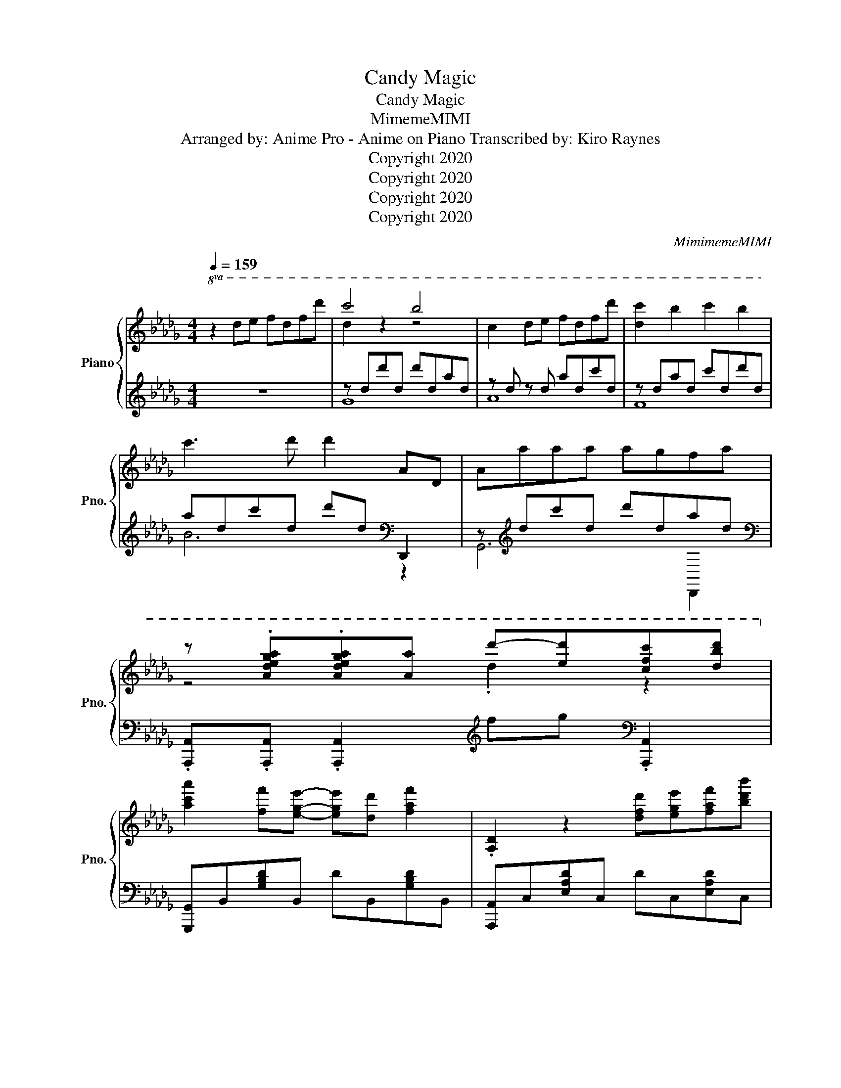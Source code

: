 X:1
T:Candy Magic
T:Candy Magic
T:MimemeMIMI
T:Arranged by: Anime Pro - Anime on Piano Transcribed by: Kiro Raynes 
T: Copyright 2020
T: Copyright 2020
T: Copyright 2020
T: Copyright 2020
C:MimimemeMIMI
Z:Copyright 2020
%%score { ( 1 3 5 ) | ( 2 4 ) }
L:1/8
Q:1/4=159
M:4/4
K:Db
V:1 treble nm="Piano" snm="Pno."
V:3 treble 
V:5 treble 
V:2 treble 
V:4 treble 
V:1
!8va(! z2 d'e' f'd'f'd'' | c''4 b'4 | c'2 d'e' f'd'f'd'' | [d'c'']2 b'2 c''2 b'2 | %4
 c''3 d'' d''2 ad | aa'a'a' a'g'f'a' | %6
 z .[ad'e'g'a'].[ad'e'g'a'][aa'] d''-[e'd''][c'f'c''][d'b'd'']!8va)! | %7
 [ac'a']2 [ff'][ege']- [ege'][dd'] [faf']2 | .[A,D]2 z2 [dfd'][ege'][faf'][bd'b'] | %9
 [ad'a']2 [ff'][ege']- [ege'][ff'] [dfd']2 | [B,D]2 z a d'e'f'g' | [aa']d'ad' ad[c'e']a | %12
 e[ea] .e2 z d e2 | [GAdg]4- [GAdg]/ z/ f e2 | [FAdf]4- [FAdf]/ z/ c'/d'/ e'/f'/g'/a'/ | %15
 eAdA eAdA | eAdA aAdA | eAdA eAdA | eAdA aAdA | dGAG gGdG | f=AeA dAcA | eFdF eFdF | fA_cA [Fd]4 | %23
 z D[A,E]D [A,E]D[A,E]D | [A,E]D[A,E]D [A,F]D[A,G]D | [EA]C[A,E]C [A,CA]C[B,DB]C | %26
 [CEAc]4 [DFBd]4 | [B,DA]DGD dDGD | [=A,CEA]EGE dEeE |!8va(! ead'a d'e'a'd' | %30
 a'd''c''e' a'd'a[dd']!8va)! | [dgac'] b2 [dga]- [dga]!8va(![a'd''][d'a']!8va)!g | %32
 [df] g2 [dga]- [dga][Ac]d[fd'] | [ceac']A[db]A [cc']2 [Bdb]2 | %34
 [ceac']2- [ceac']b [ea]2- [ea][Ff] | [Acea]2 [Fcef]2 [Aa]2 [dad']2 | %36
 [eac'e']2 z [ea] [cc']2 [dad']2 | [eae']4 z4 | [fad'f']2 [Ee]2 [Ff]2 [Gg]2 | %39
 [d'g'b'd'']4 [d'd'']2 z [gg'] | [fad'f']2 [gg']2 [d'f'a'd'']3 [Aa] | %41
 [=Adg=a]2 [GAdg]2 [Adga]2 [_A_a]c'/d'/ | .[eac'e'].[eac'e']de fdfd' | [cgc']3 b [dgb]2 A,A,/B,/ | %44
 [A,C]2 cd eceb | [ceb]3 c' [cea]3 B,/C/ | .[B,D]2 de fdfd' | [cgc']3 b [dgb]2 [dgb]2 | %48
 [eac'e']2 [eac']a/=a/ [egb]2 c'[egb]- | [egb]a [dfa]2 [Dd]2 [Ee]2 | %50
 [FA_cf]2 [dd'][ee'] [fad'f'][dd'][ff'][d'd''] | [c'g'c'']3 [bb'] [bd'g'b']2 A,A,/B,/ | %52
 [A,C]2 [aa'][bb'] [c'e'a'c''][aa'][c'c''][bb'] | %53
 [=ac'f'=a']2 [ff']2 [f'a'c''f'']2 [c'c'']d''/=d''/ | [e'b'e'']3 d''/c''/ [d'f'b'd'']4 | %55
 z a[Bea]a [Bea]g[Bf]a | z a[dfa]a [dfd']2 c'[gbd']- | [gbd']3 [=A,DG]- [A,DG]3 f'/g'/ | %58
 [=ad'a']2 [ad'g']2 [ad']2 a_a | [egb]a[egb]a [egb]a[egb]a | [dfa]2 [ad'f']2 [fad']2 d/e/f/g/ | %61
 [=Ada][aa'][ad'a'][aa'] [ad'a'][gg'][ff'][aa'] | %62
 z .[ad'e'g'a'].[ad'e'g'a'][aa'] d''-[e'd''][c'f'c''][d'b'd''] | %63
 [ac'a']2 [ff'][ege']- [ege'][dd'] [faf']2 | .[A,D]2 z2 [dfd'][ege'][faf'][bd'b'] | %65
 [ad'a']2 [ff'][ege']- [ege'][ff'] [dfd']2 | [B,D]2 z a d'e'f'g' | [aa']d'ad' ad[c'e']a | %68
 e[ea] .e2 z d e2 | [GAdg]4- [GAdg]/ z/ f e2 | [FAdf]4- [FAdf]/ z/ c'/d'/ e'/f'/g'/a'/ | %71
 z2 z z/4 g3/4 z4 | Ag- g<A- A<[Adf]- [Adf]2- | [Adf]8 |] %74
V:2
 z8 | z dd'd d'dad | z d z d adc'd | z dad c'dd'd | adc'd d'd[K:bass] D,,2 | %5
 z[K:treble] dc'd d'dad | %6
[K:bass] .[A,,,A,,].[A,,,A,,] .[A,,,A,,]2[K:treble] fg[K:bass] .[A,,,A,,]2 | %7
 [G,,,G,,]B,,[G,B,D]B,, DB,,[G,B,D]B,, | [A,,,A,,]C,[E,A,D]C, DC,[E,A,D]C, | %9
 [F,,,F,,]D,[F,A,D]D, DC[F,A,]C | [B,,,B,,]D,[CE]F,[K:treble] [DF]B,[EG]D | %11
[K:bass] [G,,,G,,]2 G,,[B,,D,G,]- [B,,D,G,]G,, [B,,D,G,]2 | %12
 A,, [A,,,A,,]2 A,, [C,E,A,]A,,[C,E,A,]A,, | [D,,D,]D,,D,,D,, D,,D,,[D,,D,][D,,D,] | %14
 [D,,,D,,][D,,D,][D,,D,][D,,D,] [D,,D,][D,,D,][D,,D,][D,,D,] |[K:treble] E2 E2 EDED | %16
 E2 G2 F2- FD | EDED E2 ED | E2 G2 F2- FD |[K:bass] E2- EF G2- GA |[K:treble] =A2 z F F4 | %21
 E3 D D2 E2 | [A,F]4[K:bass] [D,F,A,_C]2 [D,,D,]2 | %23
 [G,,,G,,] z [G,,,G,,] z [G,,,G,,] z [G,,,G,,] z | %24
 [G,,,G,,] z [G,,,G,,] z [G,,,G,,] z [G,,,G,,] z | %25
 [F,,,F,,] z [F,,,F,,] z [F,,,F,,] z [F,,,F,,] z | %26
 [B,,,B,,] z [B,,,B,,] z [B,,,B,,] z [B,,,B,,] z | %27
 [E,,,E,,] z [E,,,E,,] z [E,,,E,,] z [E,,,E,,] z | %28
 [F,,,F,,] z [F,,,F,,] z [F,,,F,,] z [F,,,F,,] z | %29
 [B,,,B,,] z [B,,,B,,] z [B,,,B,,] z [B,,,B,,] z | %30
 [D,,,D,,]2 [D,E,]-[D,E,]/D,,/ [D,F,]A,,[D,G,]D,, | .[G,,,G,,] z2 [G,,,G,,] z G,,,G,, z | %32
 [G,,,G,,]G,,, z [G,,,G,,] z G,,,G,, z | [G,,,G,,] z z [G,,,G,,] z G,,, .G,,2 | %34
 [G,,,G,,]G,,, z [G,,,G,,] z G,,, .G,,2 | .[F,,,F,,]2 z [F,,,F,,] z F,,, .F,,2 | %36
 [F,,,F,,]F,,, z [F,,,F,,] z F,,, .F,,2 | .[B,,,B,,]2 z [B,,,B,,] z B,,, .B,,2 | %38
 [B,,,B,,]2 [B,,,B,,]>B,, B,F,B,,B,,, | z2[K:treble] G2 [Ad]2 E2 | %40
!8vb(! F,2-!8vb)! [F-Ge]2 [Fdf][K:bass]F,D,F,, | [G,,,G,,]2 [G,,,G,,]2 [G,,,G,,]2 [G,,,G,,]2 | %42
 .[A,,,A,,].[A,,,A,,] z2 A,,,A,,[K:treble] D/E/F/G/ |[K:bass] [G,,,G,,]2 [G,B,]D, G,,D,G,D, | %44
 [A,,,A,,]E,[B,D]A, [CE]C,[E,B,]A,, | [F,,,F,,]2 [F,A,]C, F,,C,[F,A,]C, | %46
 [B,,,B,,]F,[A,C]D, [F,A,]B,,D,F,, | [G,,,G,,]2 [G,B,]D, G,,D,[G,B,]D, | %48
 [A,,,A,,]2 [A,C]E, =A,,E,[G,=A,]E, | [B,,,B,,]2 [A,D]F, B,,F,[A,D]F, | %50
 [A,,,A,,][A,,,A,,]A,,,A,, D,,A,, D,/A,,/D,, | [G,,,G,,]2 [G,B,]D, G,,D,G,D, | %52
 [A,,,A,,]E,[B,D]A, [CE]C,[E,B,]A,, | [=A,,,=A,,]2 [=A,C]F, F,,C,[F,A,]C, | %54
 [B,,,B,,]>B,,, B,,B,,, B,,,B,, B,/F,/D,/B,,/ | [E,,,E,,]2 [E,,,E,,]2 [E,,,E,,]2 [E,,,E,,]2 | %56
 [F,,,F,,]2 [F,,,F,,]2 [F,,,F,,]2 [F,,,F,,]2 | [G,,,G,,]2 [G,,,G,,]2 [G,,,G,,]2 [G,,,G,,]2 | %58
 [G,,,G,,]2 [G,,,G,,]2 [G,,,G,,]2 [G,,,G,,]2 | [E,,,E,,]3 E,, [B,,G,]3 E,, | %60
 F,,, F,,2 F,, [D,A,]2 F,/D,/A,,/F,,/ | %61
 [G,,,G,,]2 [G,,,G,,]2 [G,,,G,,][G,,,G,,][G,,,G,,][G,,,G,,] | %62
 .[A,,,A,,].[A,,,A,,] .[A,,,A,,]2[K:treble] fg[K:bass] .[A,,,A,,]2 | %63
 [G,,,G,,]B,,[G,B,D]B,, DB,,[G,B,D]B,, | [A,,,A,,]C,[E,A,D]C, DC,[E,A,D]C, | %65
 [F,,,F,,]D,[F,A,D]D, DC[F,A,]C | [B,,,B,,]D,[CE]F,[K:treble] [DF]B,[EG]D | %67
[K:bass] [G,,,G,,]2 G,,[B,,D,G,]- [B,,D,G,]G,, [B,,D,G,]2 | %68
 A,, [A,,,A,,]2 A,, [C,E,A,]A,,[C,E,A,]A,, | [D,,D,]D,,D,,D,, D,,D,,[D,,D,][D,,D,] | %70
 [D,,,D,,][D,,D,][D,,D,][D,,D,] [D,,D,][D,,D,][D,,D,][D,,D,] | z2 z[K:treble] G- G2 F2- | %72
 F E3 D4- | D8 |] %74
V:3
!8va(! x8 | d'2 z2 z4 | x8 | x8 | x8 | x8 | z4 .d'2 z2!8va)! | x8 | x8 | x8 | x8 | x8 | x8 | x8 | %14
 x8 | x8 | x8 | x8 | x8 | x8 | x8 | x8 | x8 | x8 | x8 | x8 | z A,CA, z B,DB, | x8 | x8 |!8va(! x8 | %30
 x8!8va)! | x5!8va(! x2!8va)! x | x8 | x8 | z3 [Ac]2- [Ac] [GB]2 | x8 | z2 [dd']2 z4 | %37
 c'd'c'[ea] z2 [dfad']2 | x8 | x8 | x8 | x8 | x8 | x8 | x8 | x8 | x8 | x8 | x8 | x8 | x8 | x8 | %52
 x8 | x8 | x8 | x8 | x8 | x8 | x8 | x8 | x8 | x8 | z4 .d'2 z2 | x8 | x8 | x8 | x8 | x8 | x8 | x8 | %70
 x8 | z2 z z/ b/ gdad | x8 | x8 |] %74
V:4
 x8 | G8 | A8 | F8 | B6[K:bass] z2 | G,,6[K:treble] D,,2 |[K:bass] x4[K:treble] x2[K:bass] x2 | %7
 x8 | x8 | x8 | x4[K:treble] x4 |[K:bass] x8 | x8 | x8 | x8 |[K:treble] D8- | D8 | B,8- | B,8 | %19
[K:bass] G,8 |[K:treble] F,8 | B,8 | x4[K:bass] x4 | x8 | x8 | x8 | x8 | x8 | x8 | x8 | x8 | x8 | %32
 x8 | x8 | x8 | x8 | x8 | x8 | x8 | [E,,E,]8[K:treble] |!8vb(! F,,6!8vb)![K:bass] z2 | x8 | %42
 x6[K:treble] x2 |[K:bass] x8 | x8 | x8 | x8 | x8 | x8 | x8 | x8 | x8 | x8 | x8 | x8 | x8 | x8 | %57
 x8 | x8 | x8 | x8 | x8 | x4[K:treble] x2[K:bass] x2 | x8 | x8 | x8 | x4[K:treble] x4 | %67
[K:bass] x8 | x8 | x8 | x8 | x3[K:treble] x5 | x8 | x8 |] %74
V:5
!8va(! x8 | x8 | x8 | x8 | x8 | x8 | x8!8va)! | x8 | x8 | x8 | x8 | x8 | x8 | x8 | x8 | x8 | x8 | %17
 x8 | x8 | x8 | x8 | x8 | x8 | x8 | x8 | x8 | x8 | x8 | x8 |!8va(! x8 | x8!8va)! | %31
 x5!8va(! x2!8va)! x | x8 | x8 | x8 | x8 | x8 | x8 | x8 | x8 | x8 | x8 | x8 | x8 | x8 | x8 | x8 | %47
 x8 | x8 | x8 | x8 | x8 | x8 | x8 | x8 | x8 | x8 | x8 | x8 | x8 | x8 | x8 | x8 | x8 | x8 | x8 | %66
 x8 | x8 | x8 | x8 | x8 | z2 z d z4 | x8 | x8 |] %74

